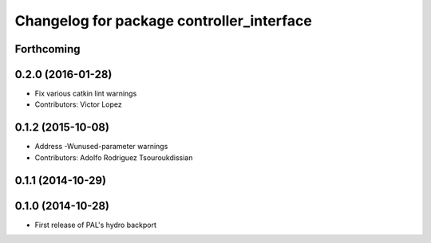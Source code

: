 ^^^^^^^^^^^^^^^^^^^^^^^^^^^^^^^^^^^^^^^^^^
Changelog for package controller_interface
^^^^^^^^^^^^^^^^^^^^^^^^^^^^^^^^^^^^^^^^^^

Forthcoming
-----------

0.2.0 (2016-01-28)
------------------
* Fix various catkin lint warnings
* Contributors: Victor Lopez

0.1.2 (2015-10-08)
------------------
* Address -Wunused-parameter warnings
* Contributors: Adolfo Rodriguez Tsouroukdissian

0.1.1 (2014-10-29)
------------------

0.1.0 (2014-10-28)
------------------
* First release of PAL's hydro backport
